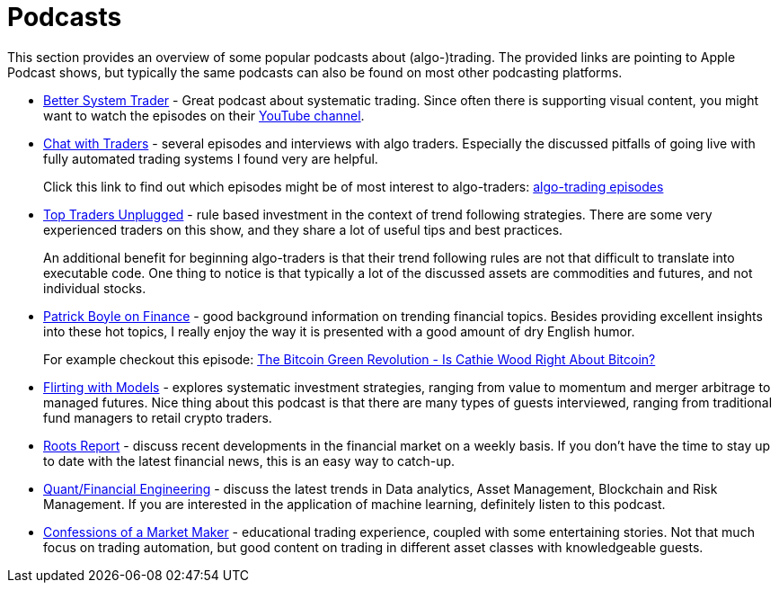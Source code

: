 = Podcasts
:jbake-type: item
:jbake-status: published
:icons: font
:imagesdir: img/books

This section provides an overview of some popular podcasts about (algo-)trading. The provided links are pointing to Apple Podcast shows, but typically the same podcasts can also be found on most other podcasting platforms.

- https://podcasts.apple.com/nl/podcast/better-system-trader/id985870258[Better System Trader] - Great podcast about systematic trading. Since often there is supporting visual content, you might want to watch the episodes on their https://www.youtube.com/@BetterSystemTraderPodcast[YouTube channel].

- https://podcasts.apple.com/nl/podcast/chat-with-traders/id957265404[Chat with Traders] - several episodes and interviews with algo traders. Especially the discussed pitfalls of going live with fully automated trading systems I found very are helpful.
+
Click this link to find out which episodes might be of most interest to algo-traders: https://chatwithtraders.com/tag/algorithmic-trading/[algo-trading episodes]

- https://podcasts.apple.com/nl/podcast/top-traders-unplugged/id888420325[Top Traders Unplugged] - rule based investment in the context of trend following strategies. There are some very experienced traders on this show, and they share a lot of useful tips and best practices.
+
An additional benefit for beginning algo-traders is that their trend following rules are not that difficult to translate into executable code. One thing to notice is that typically a lot of the discussed assets are commodities and futures, and not individual stocks.

- https://podcasts.apple.com/nl/podcast/patrick-boyle-on-finance/id1547740313[Patrick Boyle on Finance] - good background information on trending financial topics. Besides providing excellent insights into these hot topics, I really enjoy the way it is presented with a good amount of dry English humor.
+
For example checkout this episode: https://podcasts.apple.com/nl/podcast/patrick-boyle-on-finance/id1547740313?i=1000518760107[The Bitcoin Green Revolution - Is Cathie Wood Right About Bitcoin?]

- https://podcasts.apple.com/nl/podcast/flirting-with-models/id1402620531?l=en[Flirting with Models] - explores systematic investment strategies, ranging from value to momentum and merger arbitrage to managed futures. Nice thing about this podcast is that there are many types of guests interviewed, ranging from traditional fund managers to retail crypto traders.

- https://podcasts.apple.com/nl/podcast/roots-report/id1573504444?l=en[Roots Report] - discuss recent developments in the financial market on a weekly basis. If you don't have the time to stay up to date with the latest financial news, this is an easy way to catch-up.

- https://podcasts.apple.com/nl/podcast/the-quant-financial-engineering-podcast/id1216248445?l=en[Quant/Financial Engineering] - discuss the latest trends in Data analytics, Asset Management, Blockchain and Risk Management. If you are interested in the application of machine learning, definitely listen to this podcast.

- https://podcasts.apple.com/nl/podcast/confessions-of-a-market-maker/id1467786723?l=en[Confessions of a Market Maker] - educational trading experience, coupled with some entertaining stories. Not that much focus on trading automation, but good content on trading in different asset classes with knowledgeable guests.
